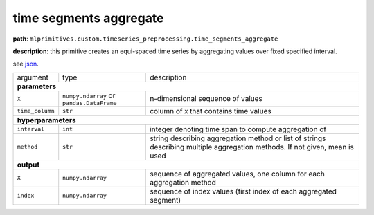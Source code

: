 .. highlight:: shell

time segments aggregate
~~~~~~~~~~~~~~~~~~~~~~~

**path**: ``mlprimitives.custom.timeseries_preprocessing.time_segments_aggregate``

**description**: this primitive creates an equi-spaced time series by aggregating values over fixed specified interval.

see `json <https://github.com/MLBazaar/MLPrimitives/blob/master/mlprimitives/primitives/mlprimitives.custom.timeseries_preprocessing.time_segments_aggregate.json>`__.

==================== =========================================== =============================================================================================================================
argument              type                                        description  
**parameters**
----------------------------------------------------------------------------------------------------------------------------------------------------------------------------------------------
 ``X``                ``numpy.ndarray`` or ``pandas.DataFrame``   n-dimensional sequence of values
 ``time_column``      ``str``                                     column of ``X`` that contains time values
**hyperparameters**
----------------------------------------------------------------------------------------------------------------------------------------------------------------------------------------------
 ``interval``         ``int``                                     integer denoting time span to compute aggregation of
 ``method``           ``str``                                     string describing aggregation method or list of strings describing multiple aggregation methods. If not given, mean is used
**output**
----------------------------------------------------------------------------------------------------------------------------------------------------------------------------------------------
 ``X``                ``numpy.ndarray``                           sequence of aggregated values, one column for each aggregation method
 ``index``            ``numpy.ndarray``                           sequence of index values (first index of each aggregated segment)
==================== =========================================== =============================================================================================================================

.. ipython:: python
    :okwarning:

    from mlprimitives import load_primitive

    primitive = load_primitive('mlprimitives.custom.timeseries_preprocessing.time_segments_aggregate', 
        arguments={"time_column": "timestamp", "interval":10, "method":'mean'})

    df = pd.DataFrame({
        'timestamp': list(range(50)),
        'value': [1] * 50})

    X, index = primitive.produce(X=df)
    pd.DataFrame({"timestamp": index, "value": X[:, 0]})
    